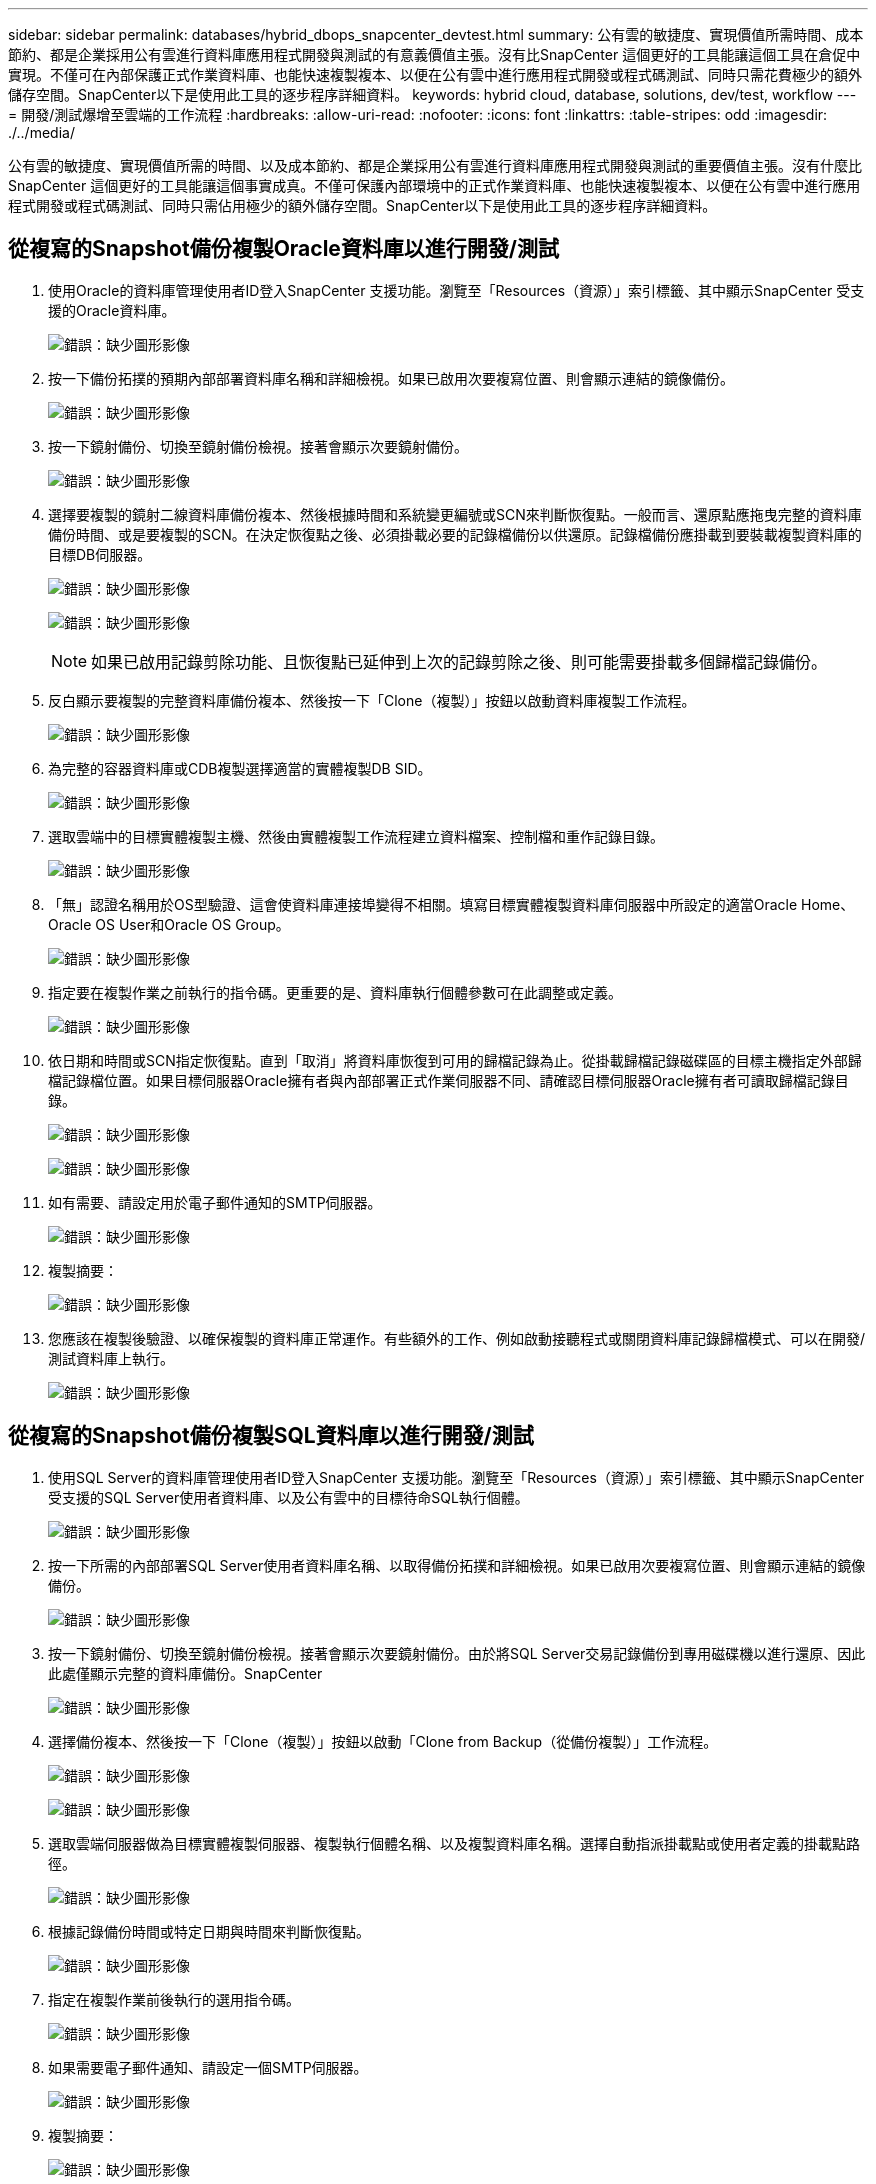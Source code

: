 ---
sidebar: sidebar 
permalink: databases/hybrid_dbops_snapcenter_devtest.html 
summary: 公有雲的敏捷度、實現價值所需時間、成本節約、都是企業採用公有雲進行資料庫應用程式開發與測試的有意義價值主張。沒有比SnapCenter 這個更好的工具能讓這個工具在倉促中實現。不僅可在內部保護正式作業資料庫、也能快速複製複本、以便在公有雲中進行應用程式開發或程式碼測試、同時只需花費極少的額外儲存空間。SnapCenter以下是使用此工具的逐步程序詳細資料。 
keywords: hybrid cloud, database, solutions, dev/test, workflow 
---
= 開發/測試爆增至雲端的工作流程
:hardbreaks:
:allow-uri-read: 
:nofooter: 
:icons: font
:linkattrs: 
:table-stripes: odd
:imagesdir: ./../media/


[role="lead"]
公有雲的敏捷度、實現價值所需的時間、以及成本節約、都是企業採用公有雲進行資料庫應用程式開發與測試的重要價值主張。沒有什麼比SnapCenter 這個更好的工具能讓這個事實成真。不僅可保護內部環境中的正式作業資料庫、也能快速複製複本、以便在公有雲中進行應用程式開發或程式碼測試、同時只需佔用極少的額外儲存空間。SnapCenter以下是使用此工具的逐步程序詳細資料。



== 從複寫的Snapshot備份複製Oracle資料庫以進行開發/測試

. 使用Oracle的資料庫管理使用者ID登入SnapCenter 支援功能。瀏覽至「Resources（資源）」索引標籤、其中顯示SnapCenter 受支援的Oracle資料庫。
+
image:snapctr_ora_clone_01.PNG["錯誤：缺少圖形影像"]

. 按一下備份拓撲的預期內部部署資料庫名稱和詳細檢視。如果已啟用次要複寫位置、則會顯示連結的鏡像備份。
+
image:snapctr_ora_clone_02.PNG["錯誤：缺少圖形影像"]

. 按一下鏡射備份、切換至鏡射備份檢視。接著會顯示次要鏡射備份。
+
image:snapctr_ora_clone_03.PNG["錯誤：缺少圖形影像"]

. 選擇要複製的鏡射二線資料庫備份複本、然後根據時間和系統變更編號或SCN來判斷恢復點。一般而言、還原點應拖曳完整的資料庫備份時間、或是要複製的SCN。在決定恢復點之後、必須掛載必要的記錄檔備份以供還原。記錄檔備份應掛載到要裝載複製資料庫的目標DB伺服器。
+
image:snapctr_ora_clone_04.PNG["錯誤：缺少圖形影像"]

+
image:snapctr_ora_clone_05.PNG["錯誤：缺少圖形影像"]

+

NOTE: 如果已啟用記錄剪除功能、且恢復點已延伸到上次的記錄剪除之後、則可能需要掛載多個歸檔記錄備份。

. 反白顯示要複製的完整資料庫備份複本、然後按一下「Clone（複製）」按鈕以啟動資料庫複製工作流程。
+
image:snapctr_ora_clone_06.PNG["錯誤：缺少圖形影像"]

. 為完整的容器資料庫或CDB複製選擇適當的實體複製DB SID。
+
image:snapctr_ora_clone_07.PNG["錯誤：缺少圖形影像"]

. 選取雲端中的目標實體複製主機、然後由實體複製工作流程建立資料檔案、控制檔和重作記錄目錄。
+
image:snapctr_ora_clone_08.PNG["錯誤：缺少圖形影像"]

. 「無」認證名稱用於OS型驗證、這會使資料庫連接埠變得不相關。填寫目標實體複製資料庫伺服器中所設定的適當Oracle Home、Oracle OS User和Oracle OS Group。
+
image:snapctr_ora_clone_09.PNG["錯誤：缺少圖形影像"]

. 指定要在複製作業之前執行的指令碼。更重要的是、資料庫執行個體參數可在此調整或定義。
+
image:snapctr_ora_clone_10.PNG["錯誤：缺少圖形影像"]

. 依日期和時間或SCN指定恢復點。直到「取消」將資料庫恢復到可用的歸檔記錄為止。從掛載歸檔記錄磁碟區的目標主機指定外部歸檔記錄檔位置。如果目標伺服器Oracle擁有者與內部部署正式作業伺服器不同、請確認目標伺服器Oracle擁有者可讀取歸檔記錄目錄。
+
image:snapctr_ora_clone_11.PNG["錯誤：缺少圖形影像"]

+
image:snapctr_ora_clone_12.PNG["錯誤：缺少圖形影像"]

. 如有需要、請設定用於電子郵件通知的SMTP伺服器。
+
image:snapctr_ora_clone_13.PNG["錯誤：缺少圖形影像"]

. 複製摘要：
+
image:snapctr_ora_clone_14.PNG["錯誤：缺少圖形影像"]

. 您應該在複製後驗證、以確保複製的資料庫正常運作。有些額外的工作、例如啟動接聽程式或關閉資料庫記錄歸檔模式、可以在開發/測試資料庫上執行。
+
image:snapctr_ora_clone_15.PNG["錯誤：缺少圖形影像"]





== 從複寫的Snapshot備份複製SQL資料庫以進行開發/測試

. 使用SQL Server的資料庫管理使用者ID登入SnapCenter 支援功能。瀏覽至「Resources（資源）」索引標籤、其中顯示SnapCenter 受支援的SQL Server使用者資料庫、以及公有雲中的目標待命SQL執行個體。
+
image:snapctr_sql_clone_01.PNG["錯誤：缺少圖形影像"]

. 按一下所需的內部部署SQL Server使用者資料庫名稱、以取得備份拓撲和詳細檢視。如果已啟用次要複寫位置、則會顯示連結的鏡像備份。
+
image:snapctr_sql_clone_02.PNG["錯誤：缺少圖形影像"]

. 按一下鏡射備份、切換至鏡射備份檢視。接著會顯示次要鏡射備份。由於將SQL Server交易記錄備份到專用磁碟機以進行還原、因此此處僅顯示完整的資料庫備份。SnapCenter
+
image:snapctr_sql_clone_03.PNG["錯誤：缺少圖形影像"]

. 選擇備份複本、然後按一下「Clone（複製）」按鈕以啟動「Clone from Backup（從備份複製）」工作流程。
+
image:snapctr_sql_clone_04_1.PNG["錯誤：缺少圖形影像"]

+
image:snapctr_sql_clone_04.PNG["錯誤：缺少圖形影像"]

. 選取雲端伺服器做為目標實體複製伺服器、複製執行個體名稱、以及複製資料庫名稱。選擇自動指派掛載點或使用者定義的掛載點路徑。
+
image:snapctr_sql_clone_05.PNG["錯誤：缺少圖形影像"]

. 根據記錄備份時間或特定日期與時間來判斷恢復點。
+
image:snapctr_sql_clone_06.PNG["錯誤：缺少圖形影像"]

. 指定在複製作業前後執行的選用指令碼。
+
image:snapctr_sql_clone_07.PNG["錯誤：缺少圖形影像"]

. 如果需要電子郵件通知、請設定一個SMTP伺服器。
+
image:snapctr_sql_clone_08.PNG["錯誤：缺少圖形影像"]

. 複製摘要：
+
image:snapctr_sql_clone_09.PNG["錯誤：缺少圖形影像"]

. 監控工作狀態、並驗證目標使用者資料庫是否已附加至雲端實體複製伺服器中的目標SQL執行個體。
+
image:snapctr_sql_clone_10.PNG["錯誤：缺少圖形影像"]





== 複製後組態

. 內部部署的Oracle正式作業資料庫通常以記錄歸檔模式執行。開發或測試資料庫不需要此模式。若要關閉記錄歸檔模式、請以Sysdba登入Oracle資料庫、執行記錄模式變更命令、然後啟動資料庫以供存取。
. 設定Oracle接聽程式、或向現有的接聽程式登錄新複製的資料庫以供使用者存取。
. 對於SQL Server、請將記錄模式從「完整」變更為「簡易」、以便在SQL Server開發/測試記錄檔填滿記錄磁碟區時、能夠立即壓縮。




== 重新整理實體複本資料庫

. 丟棄複製的資料庫、並清理雲端資料庫伺服器環境。然後依照先前的程序、以最新資料複製新的資料庫。複製新資料庫只需幾分鐘的時間。
. 關閉複製資料庫、使用CLI執行複製重新整理命令。如SnapCenter 需詳細資訊、請參閱下列功能表文件： link:https://docs.netapp.com/us-en/snapcenter/protect-sco/task_refresh_a_clone.html["重新整理實體複本"^]。




== 哪裡可以取得協助？

如果您需要本解決方案和使用案例的協助、請加入 link:https://netapppub.slack.com/archives/C021R4WC0LC["NetApp解決方案自動化社群支援Slack通路"] 並尋找解決方案自動化通路、以張貼您的問題或詢問。

